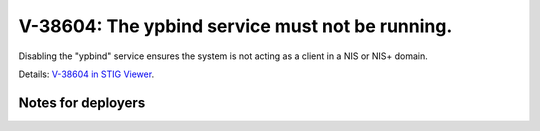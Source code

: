 V-38604: The ypbind service must not be running.
------------------------------------------------

Disabling the "ypbind" service ensures the system is not acting as a client in
a NIS or NIS+ domain.

Details: `V-38604 in STIG Viewer`_.

.. _V-38604 in STIG Viewer: https://www.stigviewer.com/stig/red_hat_enterprise_linux_6/2015-05-26/finding/V-38604

Notes for deployers
~~~~~~~~~~~~~~~~~~~
